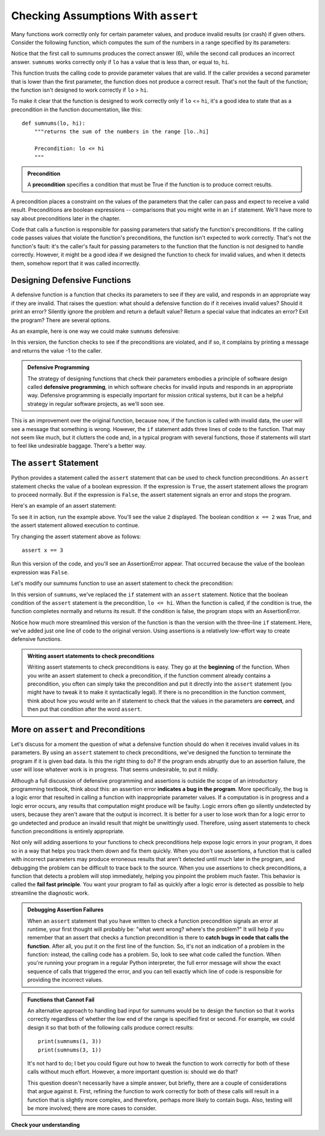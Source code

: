 ..  Copyright (C)  Stephen Schaub.  Permission is granted to copy, distribute
    and/or modify this document under the terms of the GNU Free Documentation
    License, Version 1.3 or any later version published by the Free Software
    Foundation; with Invariant Sections being Forward, Prefaces, and
    Contributor List, no Front-Cover Texts, and no Back-Cover Texts.  A copy of
    the license is included in the section entitled "GNU Free Documentation
    License".

.. qnum::
   :prefix: checkassump-1-
   :start: 1

.. index:: preconditions

Checking Assumptions With ``assert``
=====================================

Many functions work correctly only for certain parameter values, and produce invalid results (or crash) if given others.
Consider the following function, which computes the sum of the numbers in a range specified by its parameters:

.. activecode:: ac_sumnums_1

    def sumnums(lo, hi):
        """returns the sum of the numbers in the range [lo..hi]"""

        sum = 0
        for i in range(lo, hi+1):
            sum += i
        return sum

    print(sumnums(1, 3))
    print(sumnums(3, 1))

Notice that the first call to sumnums produces the correct answer (6), while the second call produces an incorrect answer.
``sumnums`` works correctly only if ``lo`` has a value that is less than, or equal to, ``hi``.

This function trusts the calling code to provide parameter values that are valid. If the caller provides a second
parameter that is lower than the first parameter, the function does not produce a correct result. That's not 
the fault of the function; the function isn't designed to work correctly if ``lo`` > ``hi``. 

To make it clear that the function is designed to work correctly only if ``lo`` <= ``hi``, it's a good idea to state
that as a precondition in the function documentation, like this::

    def sumnums(lo, hi):
        """returns the sum of the numbers in the range [lo..hi]
        
        Precondition: lo <= hi
        """

.. admonition:: Precondition

    A **precondition** specifies a condition that must be True if the function is to produce correct results. 

A precondition places a constraint on the values of the parameters that the caller can pass and expect to receive a
valid result. Preconditions are boolean expressions -- comparisons that you might write in an ``if`` statement.
We'll have more to say about preconditions later in the chapter.

Code that calls a function is responsible for passing parameters that satisfy the function's preconditions. If the
calling code passes values that violate the function's preconditions, the function isn't expected to work correctly.
That's not the function's fault: it's the caller's fault for passing parameters to the function that the function is not
designed to handle correctly. However, it might be a good idea if we designed the function to check for invalid values,
and when it detects them, somehow report that it was called incorrectly.

.. index:: defensive functions

Designing Defensive Functions
-----------------------------

A defensive function is a function that checks its parameters to see if they are valid, and responds in an appropriate
way if they are invalid. That raises the question: what should a defensive function do if it receives invalid values?
Should it print an error? Silently ignore the problem and return a default value? Return a special value that indicates
an error? Exit the program? There are several options.

As an example, here is one way we could make ``sumnums`` defensive:

.. activecode:: ac_sumnums_2

    def sumnums(lo, hi):
        """returns the sum of the numbers in the range [lo..hi]
        
        Precondition: lo <= hi
        """

        if lo > hi:
            print('Alert: Invalid parameters to sumnums.')
            return -1

        sum = 0
        for i in range(lo, hi+1):
            sum += i
        return sum

    print(sumnums(1, 3))
    print(sumnums(3, 1))

In this version, the function checks to see if the preconditions are violated, and if so, it complains by printing a
message and returns the value -1 to the caller.

.. admonition:: Defensive Programming

    The strategy of designing functions that check their parameters embodies a principle of software design called
    **defensive programming**, in which software checks for invalid inputs and responds in an appropriate way.
    Defensive programming is especially important for mission critical systems, but it can be a helpful 
    strategy in regular software projects, as we'll soon see.

This is an improvement over the original function, because now, if the function is called with invalid data,
the user will see a message that something is wrong. However, the ``if`` statement adds three lines of code to the
function. That may not seem like much, but it clutters the code and, in a typical program with several functions,
those if statements will start to feel like undesirable baggage. There's a better way.

.. index:: assert statement

The ``assert`` Statement
------------------------

Python provides a statement called the ``assert`` statement that can be used to check function
preconditions. An ``assert`` statement checks the value of a boolean expression. If the expression is ``True``, the
assert statement allows the program to proceed normally. But if the expression is ``False``, the assert
statement signals an error and stops the program.

Here's an example of an assert statement:

.. activecode:: ac_assert_1

    x = 1 + 1
    assert x == 2
    print(x)

To see it in action, run the example above. You'll see the value ``2`` displayed. The boolean condition ``x == 2``
was True, and the assert statement allowed execution to continue. 

Try changing the assert statement above as follows::

    assert x == 3

Run this version of the code, and you'll see an AssertionError appear. That occurred because the value of the boolean
expression was ``False``.

Let's modify our sumnums function to use an assert statement to check the precondition:

.. activecode:: ac_sumnums_3

    def sumnums(lo, hi):
        """returns the sum of the numbers in the range [lo..hi]
        
        Precondition: lo <= hi
        """

        assert lo <= hi

        sum = 0
        for i in range(lo, hi+1):
            sum += i
        return sum

    print(sumnums(1, 3))
    print(sumnums(3, 1))

In this version of ``sumnums``, we've replaced the ``if`` statement with an ``assert`` statement. Notice that the boolean
condition of the ``assert`` statement is the precondition, ``lo <= hi``. When the function is called, if the
condition is true, the function completes normally and returns its result. If the condition is false, the program stops
with an AssertionError.

Notice how much more streamlined this version of the function is than the version with the three-line ``if`` statement.
Here, we've added just one line of code to the original version. Using assertions is a relatively low-effort way to
create defensive functions.

.. admonition:: Writing assert statements to check preconditions

    Writing assert statements to check preconditions is easy. They go at the **beginning** of the function. When you
    write an assert statement to check a precondition, if the function comment already contains a precondition, you
    often can simply take the precondition and put it directly into the ``assert`` statement (you might have to tweak it
    to make it syntactically legal).  If there is no precondition in the function comment, think about how you would
    write an if statement to check that the values in the parameters are **correct**, and then put that condition after
    the word ``assert``.

More on ``assert`` and Preconditions
------------------------------------

Let's discuss for a moment the question of what a defensive function should do when it receives invalid values in its
parameters. By using an ``assert`` statement to check preconditions, we've designed the function to terminate the
program if it is given bad data. Is this the right thing to do? If the program ends abruptly due to an assertion
failure, the user will lose whatever work is in progress. That seems undesirable, to put it mildly.

Although a full discussion of defensive programming and assertions is outside the scope of an introductory programming
textbook, think about this: an assertion error **indicates a bug in the program**. More specifically, the bug is a
logic error that resulted in calling a function with inappropriate parameter values. If a computation is in progress and
a logic error occurs, any results that computation might produce will be faulty. Logic errors often go silently
undetected by users, because they aren't aware that the output is incorrect. It is better for a user to lose work
than for a logic error to go undetected and produce an invalid result that might be unwittingly used. Therefore,
using assert statements to check function preconditions is entirely appropriate.

Not only will adding assertions to your functions to check preconditions help expose logic errors in your program, it
does so in a way that helps you track them down and fix them quickly. When you don't use assertions, a function that is
called with incorrect parameters may produce erroneous results that aren't detected until much later in the program, and
debugging the problem can be difficult to trace back to the source. When you use assertions to check preconditions, a
function that detects a problem will stop immediately, helping you pinpoint the problem much faster. This behavior is
called the **fail fast principle**. You want your program to fail as quickly after a logic error is detected as possible
to help streamline the diagnostic work. 

.. admonition:: Debugging Assertion Failures

    When an ``assert`` statement that you have written to check a function precondition signals an error at runtime, your first
    thought will probably be: "what went wrong? where's the problem?" It will help if you remember that an assert that
    checks a function precondition is there to **catch bugs in code that calls the function**. After all, you put it on the
    first line of the function. So, it's not an indication of a problem in the function: instead, the calling code has a
    problem. So, look to see what code called the function. When you're running your program in a regular Python interpreter,
    the full error message will show the exact sequence of calls that triggered the error, and you can tell exactly
    which line of code is responsible for providing the incorrect values.

.. admonition:: Functions that Cannot Fail

    An alternative approach to handling bad input for sumnums would be to design the function so that it works correctly
    regardless of whether the low end of the range is specified first or second. For example, we could design it so that
    both of the following calls produce correct results::

        print(sumnums(1, 3))
        print(sumnums(3, 1))

    It's not hard to do; I bet you could figure out how to tweak the function to work correctly for both of these
    calls without much effort. However, a more important question is: should we do that? 

    This question doesn't necessarily have a simple answer, but briefly, there are a couple of considerations that argue
    against it. First, refining the function to work correctly for both of these calls will result in a function that is
    slightly more complex, and therefore, perhaps more likely to contain bugs. Also, testing will be more involved;
    there are more cases to consider. 


**Check your understanding**

.. mchoice:: mc_assert_1
   :answer_a: True
   :answer_b: False
   :correct: b
   :feedback_a: Incorrect. Output is displayed only if the condition is False.
   :feedback_b: Correct. Output is displayed only if the condition is False.

   An ``assert`` statement displays output if the condition is True.

.. mchoice:: mc_assert_2
   :answer_a: assert len(msg) <= 0
   :answer_b: assert len(msg) > 0
   :answer_c: assert msg[0]
   :answer_d: none of these
   :correct: b
   :feedback_a: Incorrect. Use the precondition as the condition for the assert.
   :feedback_b: Correct. Use the precondition as the condition for the assert.
   :feedback_c: Incorrect. Use the precondition as the condition for the assert.
   :feedback_d: Incorrect. Use the precondition as the condition for the assert.

   Consider the following function. Which assert should be added to check its
   precondition?

   .. sourcecode:: python

    def getfirst(msg):
        """returns first character of msg

        Precondition: len(msg) > 0
        """

        return msg[0]

